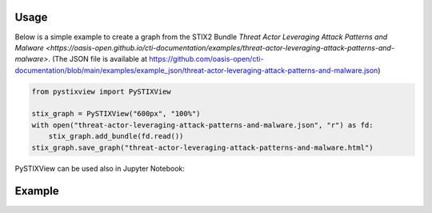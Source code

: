 Usage
==============

Below is a simple example to create a graph from the STIX2 Bundle `Threat Actor Leveraging Attack Patterns and Malware <https://oasis-open.github.io/cti-documentation/examples/threat-actor-leveraging-attack-patterns-and-malware>`. (The JSON file is available at https://github.com/oasis-open/cti-documentation/blob/main/examples/example_json/threat-actor-leveraging-attack-patterns-and-malware.json)

.. code-block:: python

    from pystixview import PySTIXView

    stix_graph = PySTIXView("600px", "100%")
    with open("threat-actor-leveraging-attack-patterns-and-malware.json", "r") as fd:
        stix_graph.add_bundle(fd.read())
    stix_graph.save_graph("threat-actor-leveraging-attack-patterns-and-malware.html")

PySTIXView can be used also in Jupyter Notebook:

.. image:: https://raw.githubusercontent.com/vincenzocaputo/PySTIXView/main/_media/jupyter_example.png

Example
=========



